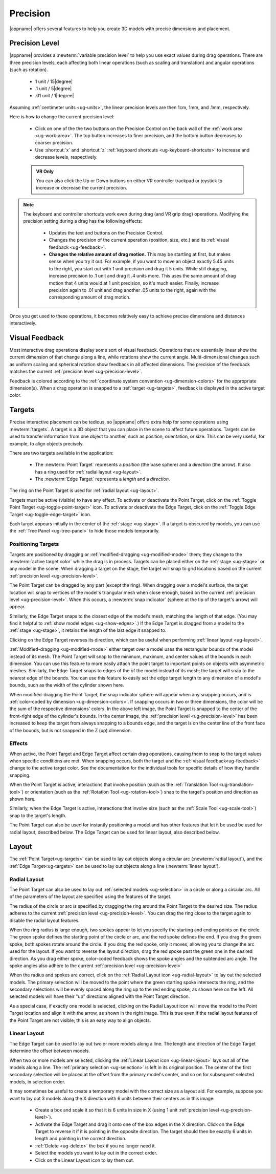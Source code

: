 .. _ug-precision:

Precision
---------

|appname| offers several features to help you create 3D models with precise
dimensions and placement.

.. _ug-precision-control:
.. _ug-precision-level:

Precision Level
...............

|appname| provides a :newterm:`variable precision level` to help you use exact
values during drag operations. There are three precision levels, each affecting
both linear operations (such as scaling and translation) and angular operations
(such as rotation).

  -   1 unit / 15\ |degree|
  -  .1 unit /  5\ |degree|
  - .01 unit /  1\ |degree|

Assuming :ref:`centimeter units <ug-units>`, the linear precision levels are
then 1cm, 1mm, and .1mm, respectively.

.. incimage:: /images/PrecisionControl.jpg 200px right

Here is how to change the current precision level:

  - Click on one of the the two buttons on the Precision Control on the back
    wall of the :ref:`work area <ug-work-area>`. The top button increases to
    finer precision, and the bottom button decreases to coarser precision.
  - Use :shortcut:`x` and :shortcut:`z` :ref:`keyboard shortcuts
    <ug-keyboard-shortcuts>` to increase and decrease levels, respectively.

  .. admonition:: VR Only

     You can also click the Up or Down buttons on either VR controller trackpad
     or joystick to increase or decrease the current precision.

.. note::

   The keyboard and controller shortcuts work even during drag (and VR grip drag)
   operations. Modifying the precision setting during a drag has the following
   effects:

     - Updates the text and buttons on the Precision Control.
     - Changes the precision of the current operation (position, size, etc.)
       and its :ref:`visual feedback <ug-feedback>`.
     - :strong:`Changes the relative amount of drag motion.` This may be
       startling at first, but makes sense when you try it out. For example, if
       you want to move an object exactly 5.45 units to the right, you start
       out with 1 unit precision and drag it 5 units. While still dragging,
       increase precision to .1 unit and drag it .4 units more. This uses the
       same amount of drag motion that 4 units would at 1 unit precision, so
       it's much easier. Finally, increase precision again to .01 unit and drag
       another .05 units to the right, again with the corresponding amount of
       drag motion.

Once you get used to these operations, it becomes relatively easy to achieve
precise dimensions and distances interactively.

.. _ug-feedback:

Visual Feedback
...............

.. incimage:: /images/AngularFeedback.jpg -180px right
.. incimage:: /images/LinearFeedback.jpg  -180px right

Most interactive drag operations display some sort of visual feedback.
Operations that are essentially linear show the current dimension of that
change along a line, while rotations show the current angle. Multi-dimensional
changes such as uniform scaling and spherical rotation show feedback in all
affected dimensions. The precision of the feedback matches the current
:ref:`precision level <ug-precision-level>`.

Feedback is colored according to the :ref:`coordinate system convention
<ug-dimension-colors>` for the appropriate dimension(s). When a drag operation
is snapped to a :ref:`target <ug-targets>`, feedback is displayed in the active
target color.

.. _ug-targets:

Targets
.......

.. incimage:: /images/EdgeTarget.jpg   200px right
.. incimage:: /images/PointTarget.jpg  200px right

Precise interactive placement can be tedious, so |appname| offers extra help
for some operations using :newterm:`targets`. A target is a 3D object that you
can place in the scene to affect future operations. Targets can be used to
transfer information from one object to another, such as position, orientation,
or size. This can be very useful, for example, to align objects precisely.

There are two targets available in the application:

  - The :newterm:`Point Target` represents a :emphasis:`position` (the base
    sphere) and a :emphasis:`direction` (the arrow). It also has a ring used
    for :ref:`radial layout <ug-layout>`.
  - The :newterm:`Edge Target` represents a :emphasis:`length` and a
    :emphasis:`direction`.

The ring on the Point Target is used for :ref:`radial layout <ug-layout>`.

Targets must be active (visible) to have any effect. To activate or deactivate
the Point Target, click on the :ref:`Toggle Point Target
<ug-toggle-point-target>` icon.  To activate or deactivate the Edge Target,
click on the :ref:`Toggle Edge Target <ug-toggle-edge-target>` icon.

Each target appears initially in the center of the :ref:`stage <ug-stage>`. If
a target is obscured by models, you can use the :ref:`Tree Panel
<ug-tree-panel>` to hide those models temporarily.

Positioning Targets
,,,,,,,,,,,,,,,,,,,

Targets are positioned by dragging or :ref:`modified-dragging
<ug-modified-mode>` them; they change to the :newterm:`active target color`
while the drag is in process. Targets can be placed either on the :ref:`stage
<ug-stage>` or any model in the scene. When dragging a target on the stage, the
target will snap to grid locations based on the current :ref:`precision level
<ug-precision-level>`.

.. incimage:: /images/EdgeTargetSnapped.jpg  -200px right
.. incimage:: /images/PointTargetSnapped.jpg -200px right

The Point Target can be dragged by any part (except the ring). When dragging
over a model's surface, the target location will snap to vertices of the
model's triangular mesh when close enough, based on the current :ref:`precision
level <ug-precision-level>`. When this occurs, a :newterm:`snap indicator`
(sphere at the tip of the target's arrow) will appear.

Similarly, the Edge Target snaps to the closest edge of the model's mesh,
matching the length of that edge. (You may find it helpful to :ref:`show model
edges <ug-show-edges>`.) If the Edge Target is dragged from a model to the
:ref:`stage <ug-stage>`, it retains the length of the last edge it snapped to.

Clicking on the Edge Target reverses its direction, which can be useful when
performing :ref:`linear layout <ug-layout>`.

.. incimage:: /images/EdgeTargetModSnapped.jpg   -200px right
.. incimage:: /images/PointTargetModSnapped2.jpg -200px right
.. incimage:: /images/PointTargetModSnapped.jpg  -200px right

:ref:`Modified-dragging <ug-modified-mode>` either target over a model uses the
rectangular bounds of the model instead of its mesh. The Point Target will snap
to the minimum, maximum, and center values of the bounds in each dimension. You
can use this feature to more easily attach the point target to important points
on objects with asymmetric meshes. Similarly, the Edge Target snaps to edges of
the of the model instead of its mesh; the target will snap to the nearest edge
of the bounds. You can use this feature to easily set the edge target length to
any dimension of a model's bounds, such as the width of the cylinder shown
here.

When modified-dragging the Point Target, the snap indicator sphere will appear
when any snapping occurs, and is :ref:`color-coded by dimension
<ug-dimension-colors>`. If snapping occurs in two or three dimensions, the
color will be the sum of the respective dimensions' colors. In the above left
image, the Point Target is snapped to the center of the front-right edge of the
cylinder's bounds. In the center image, the :ref:`precision level
<ug-precision-level>` has been increased to keep the target from always
snapping to a bounds edge, and the target is on the center line of the front
face of the bounds, but is not snapped in the Z (up) dimension.

Effects
,,,,,,,

When active, the Point Target and Edge Target affect certain drag operations,
causing them to snap to the target values when specific conditions are met.
When snapping occurs, both the target and the :ref:`visual
feedback<ug-feedback>` change to the active target color.  See the
documentation for the individual tools for specific details of how they handle
snapping.

.. incimage:: /images/SnappedToPointTarget.jpg 240px right

When the Point Target is active, interactions that involve position (such as
the :ref:`Translation Tool <ug-translation-tool>`) or orientation (such as the
:ref:`Rotation Tool <ug-rotation-tool>`) snap to the target's position and
direction as shown here.

Similarly, when the Edge Target is active, interactions that involve size (such
as the :ref:`Scale Tool <ug-scale-tool>`) snap to the target's length.

The Point Target can also be used for instantly positioning a model and has
other features that let it be used be used for radial layout, described
below. The Edge Target can be used for linear layout, also described below.

.. _ug-layout:

Layout
......

The :ref:`Point Target<ug-targets>` can be used to lay out objects along a
circular arc (:newterm:`radial layout`), and the :ref:`Edge Target<ug-targets>`
can be used to lay out objects along a line (:newterm:`linear layout`).

Radial Layout
,,,,,,,,,,,,,

The Point Target can also be used to lay out :ref:`selected models
<ug-selection>` in a circle or along a circular arc. All of the parameters of
the layout are specified using the features of the target.

.. incimage:: /images/RadialLayoutArc.jpg    -140px right
.. incimage:: /images/RadialLayoutRadius.jpg -140px right

The radius of the circle or arc is specified by dragging the ring around the
Point Target to the desired size. The radius adheres to the current
:ref:`precision level <ug-precision-level>`. You can drag the ring close to the
target again to disable the radial layout features.

When the ring radius is large enough, two spokes appear to let you specify the
starting and ending points on the circle. The green spoke defines the starting
point of the circle or arc, and the red spoke defines the end. If you drag the
green spoke, both spokes rotate around the circle. If you drag the red spoke,
only it moves, allowing you to change the arc used for the layout. If you want
to reverse the layout direction, drag the red spoke past the green one in the
desired direction. As you drag either spoke, color-coded feedback shows the
spoke angles and the subtended arc angle.  The spoke angles also adhere to the
current :ref:`precision level <ug-precision-level>`

.. incimage:: /images/RadialLayoutSingle.jpg   -140px right
.. incimage:: /images/RadialLayoutMultiple.jpg -140px right

When the radius and spokes are correct, click on the :ref:`Radial Layout icon
<ug-radial-layout>` to lay out the selected models. The primary selection will
be moved to the point where the green starting spoke intersects the ring, and
the secondary selections will be evenly spaced along the ring up to the red
ending spoke, as shown here on the left. All selected models will have their
"up" directions aligned with the Point Target direction.

As a special case, if exactly one model is selected, clicking on the Radial
Layout icon will move the model to the Point Target location and align it with
the arrow, as shown in the right image. This is true even if the radial layout
features of the Point Target are not visible; this is an easy way to align
objects.

Linear Layout
,,,,,,,,,,,,,

.. incimage:: /images/LinearLayout.jpg 300px right

The Edge Target can be used to lay out two or more models along a line. The
length and direction of the Edge Target determine the offset between
models.

When two or more models are selected, clicking the :ref:`Linear Layout icon
<ug-linear-layout>` lays out all of the models along a line. The :ref:`primary
selection <ug-selection>` is left in its original position. The center of the
first secondary selection will be placed at the offset from the primary model's
center, and so on for subsequent selected models, in selection order.

It may sometimes be useful to create a temporary model with the correct size as
a layout aid. For example, suppose you want to lay out 3 models along the X
direction with 6 units between their centers as in this image:

 - Create a box and scale it so that it is 6 units in size in X (using 1 unit
   :ref:`precision level <ug-precision-level>`).
 - Activate the Edge Target and drag it onto one of the box edges in the X
   direction. Click on the Edge Target to reverse it if it is pointing in the
   opposite direction. The target should then be exactly 6 units in length and
   pointing in the correct direction.
 - :ref:`Delete <ug-delete>` the box if you no longer need it.
 - Select the models you want to lay out in the correct order.
 - Click on the Linear Layout icon to lay them out.
